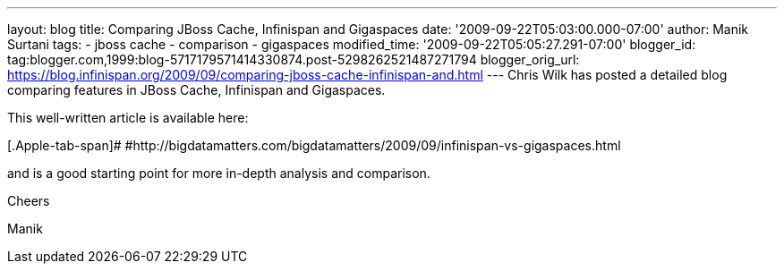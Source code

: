 ---
layout: blog
title: Comparing JBoss Cache, Infinispan and Gigaspaces
date: '2009-09-22T05:03:00.000-07:00'
author: Manik Surtani
tags:
- jboss cache
- comparison
- gigaspaces
modified_time: '2009-09-22T05:05:27.291-07:00'
blogger_id: tag:blogger.com,1999:blog-5717179571414330874.post-5298262521487271794
blogger_orig_url: https://blog.infinispan.org/2009/09/comparing-jboss-cache-infinispan-and.html
---
Chris Wilk has posted a detailed blog comparing features in JBoss Cache,
Infinispan and Gigaspaces.



This well-written article is available here:



[.Apple-tab-span]#
#http://bigdatamatters.com/bigdatamatters/2009/09/infinispan-vs-gigaspaces.html



and is a good starting point for more in-depth analysis and comparison.



Cheers

Manik
